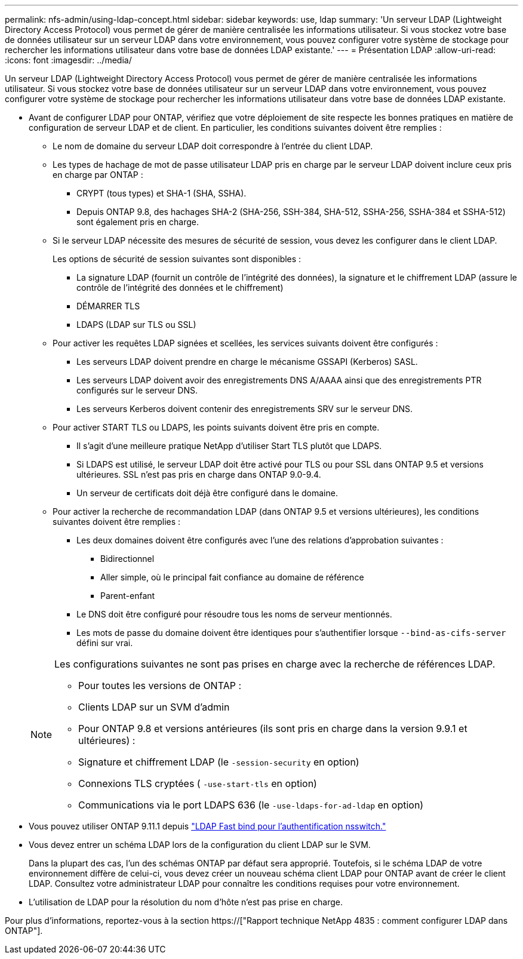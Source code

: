 ---
permalink: nfs-admin/using-ldap-concept.html 
sidebar: sidebar 
keywords: use, ldap 
summary: 'Un serveur LDAP (Lightweight Directory Access Protocol) vous permet de gérer de manière centralisée les informations utilisateur. Si vous stockez votre base de données utilisateur sur un serveur LDAP dans votre environnement, vous pouvez configurer votre système de stockage pour rechercher les informations utilisateur dans votre base de données LDAP existante.' 
---
= Présentation LDAP
:allow-uri-read: 
:icons: font
:imagesdir: ../media/


[role="lead"]
Un serveur LDAP (Lightweight Directory Access Protocol) vous permet de gérer de manière centralisée les informations utilisateur. Si vous stockez votre base de données utilisateur sur un serveur LDAP dans votre environnement, vous pouvez configurer votre système de stockage pour rechercher les informations utilisateur dans votre base de données LDAP existante.

* Avant de configurer LDAP pour ONTAP, vérifiez que votre déploiement de site respecte les bonnes pratiques en matière de configuration de serveur LDAP et de client. En particulier, les conditions suivantes doivent être remplies :
+
** Le nom de domaine du serveur LDAP doit correspondre à l'entrée du client LDAP.
** Les types de hachage de mot de passe utilisateur LDAP pris en charge par le serveur LDAP doivent inclure ceux pris en charge par ONTAP :
+
*** CRYPT (tous types) et SHA-1 (SHA, SSHA).
*** Depuis ONTAP 9.8, des hachages SHA-2 (SHA-256, SSH-384, SHA-512, SSHA-256, SSHA-384 et SSHA-512) sont également pris en charge.


** Si le serveur LDAP nécessite des mesures de sécurité de session, vous devez les configurer dans le client LDAP.
+
Les options de sécurité de session suivantes sont disponibles :

+
*** La signature LDAP (fournit un contrôle de l'intégrité des données), la signature et le chiffrement LDAP (assure le contrôle de l'intégrité des données et le chiffrement)
*** DÉMARRER TLS
*** LDAPS (LDAP sur TLS ou SSL)


** Pour activer les requêtes LDAP signées et scellées, les services suivants doivent être configurés :
+
*** Les serveurs LDAP doivent prendre en charge le mécanisme GSSAPI (Kerberos) SASL.
*** Les serveurs LDAP doivent avoir des enregistrements DNS A/AAAA ainsi que des enregistrements PTR configurés sur le serveur DNS.
*** Les serveurs Kerberos doivent contenir des enregistrements SRV sur le serveur DNS.


** Pour activer START TLS ou LDAPS, les points suivants doivent être pris en compte.
+
*** Il s'agit d'une meilleure pratique NetApp d'utiliser Start TLS plutôt que LDAPS.
*** Si LDAPS est utilisé, le serveur LDAP doit être activé pour TLS ou pour SSL dans ONTAP 9.5 et versions ultérieures. SSL n'est pas pris en charge dans ONTAP 9.0-9.4.
*** Un serveur de certificats doit déjà être configuré dans le domaine.


** Pour activer la recherche de recommandation LDAP (dans ONTAP 9.5 et versions ultérieures), les conditions suivantes doivent être remplies :
+
*** Les deux domaines doivent être configurés avec l'une des relations d'approbation suivantes :
+
**** Bidirectionnel
**** Aller simple, où le principal fait confiance au domaine de référence
**** Parent-enfant


*** Le DNS doit être configuré pour résoudre tous les noms de serveur mentionnés.
*** Les mots de passe du domaine doivent être identiques pour s'authentifier lorsque `--bind-as-cifs-server` défini sur vrai.




+
[NOTE]
====
Les configurations suivantes ne sont pas prises en charge avec la recherche de références LDAP.

** Pour toutes les versions de ONTAP :
** Clients LDAP sur un SVM d'admin
** Pour ONTAP 9.8 et versions antérieures (ils sont pris en charge dans la version 9.9.1 et ultérieures) :
** Signature et chiffrement LDAP (le `-session-security` en option)
** Connexions TLS cryptées ( `-use-start-tls` en option)
** Communications via le port LDAPS 636 (le `-use-ldaps-for-ad-ldap` en option)


====
* Vous pouvez utiliser ONTAP 9.11.1 depuis link:ldap-fast-bind-nsswitch-authentication-task.html["LDAP Fast bind pour l'authentification nsswitch."]
* Vous devez entrer un schéma LDAP lors de la configuration du client LDAP sur le SVM.
+
Dans la plupart des cas, l'un des schémas ONTAP par défaut sera approprié. Toutefois, si le schéma LDAP de votre environnement diffère de celui-ci, vous devez créer un nouveau schéma client LDAP pour ONTAP avant de créer le client LDAP. Consultez votre administrateur LDAP pour connaître les conditions requises pour votre environnement.

* L'utilisation de LDAP pour la résolution du nom d'hôte n'est pas prise en charge.


Pour plus d'informations, reportez-vous à la section https://["Rapport technique NetApp 4835 : comment configurer LDAP dans ONTAP"].
